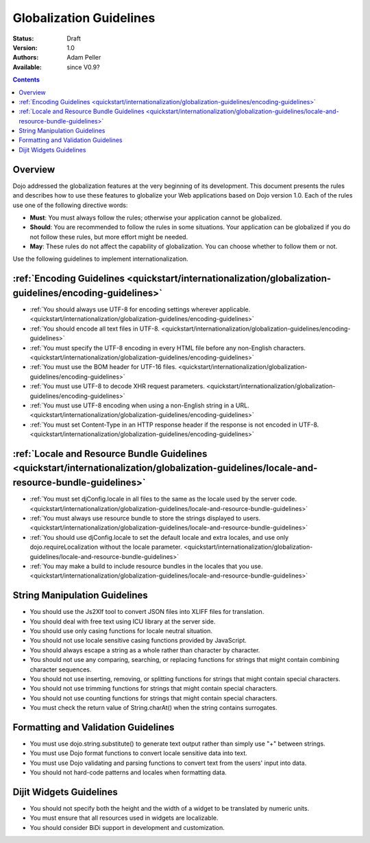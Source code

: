 .. _quickstart/Internationalization/Globalization-Guidelines/index:

Globalization Guidelines
========================

:Status: Draft
:Version: 1.0
:Authors: Adam Peller
:Available: since V0.9?

.. contents::
   :depth: 2

========
Overview
========

Dojo addressed the globalization features at the very beginning of its development. This document presents the rules and describes how to use these features to globalize your Web applications based on Dojo version 1.0. Each of the rules use one of the following directive words:

* **Must**: You must always follow the rules; otherwise your application cannot be globalized.
* **Should**: You are recommended to follow the rules in some situations. Your application can be globalized if you do not follow these rules, but more effort might be needed.
* **May**: These rules do not affect the capability of globalization. You can choose whether to follow them or not.

Use the following guidelines to implement internationalization.


===========================================================================================================
:ref:`Encoding Guidelines <quickstart/internationalization/globalization-guidelines/encoding-guidelines>`
===========================================================================================================

* :ref:`You should always use UTF-8 for encoding settings wherever applicable. <quickstart/internationalization/globalization-guidelines/encoding-guidelines>`
* :ref:`You should encode all text files in UTF-8. <quickstart/internationalization/globalization-guidelines/encoding-guidelines>`
* :ref:`You must specify the UTF-8 encoding in every HTML file before any non-English characters. <quickstart/internationalization/globalization-guidelines/encoding-guidelines>`
* :ref:`You must use the BOM header for UTF-16 files. <quickstart/internationalization/globalization-guidelines/encoding-guidelines>`
* :ref:`You must use UTF-8 to decode XHR request parameters. <quickstart/internationalization/globalization-guidelines/encoding-guidelines>`
* :ref:`You must use UTF-8 encoding when using a non-English string in a URL. <quickstart/internationalization/globalization-guidelines/encoding-guidelines>`
* :ref:`You must set Content-Type in an HTTP response header if the response is not encoded in UTF-8. <quickstart/internationalization/globalization-guidelines/encoding-guidelines>`


===============================================================================================================================================
:ref:`Locale and Resource Bundle Guidelines <quickstart/internationalization/globalization-guidelines/locale-and-resource-bundle-guidelines>`
===============================================================================================================================================

* :ref:`You must set djConfig.locale in all files to the same as the locale used by the server code. <quickstart/internationalization/globalization-guidelines/locale-and-resource-bundle-guidelines>`
* :ref:`You must always use resource bundle to store the strings displayed to users. <quickstart/internationalization/globalization-guidelines/locale-and-resource-bundle-guidelines>`
* :ref:`You should use djConfig.locale to set the default locale and extra locales, and use only dojo.requireLocalization without the locale parameter. <quickstart/internationalization/globalization-guidelines/locale-and-resource-bundle-guidelines>`
* :ref:`You may make a build to include resource bundles in the locales that you use. <quickstart/internationalization/globalization-guidelines/locale-and-resource-bundle-guidelines>`


==============================
String Manipulation Guidelines
==============================

* You should use the Js2Xlf tool to convert JSON files into XLIFF files for translation.
* You should deal with free text using ICU library at the server side.
* You should use only casing functions for locale neutral situation.
* You should not use locale sensitive casing functions provided by JavaScript.
* You should always escape a string as a whole rather than character by character.
* You should not use any comparing, searching, or replacing functions for strings that might contain combining character sequences.
* You should not use inserting, removing, or splitting functions for strings that might contain special characters.
* You should not use trimming functions for strings that might contain special characters.
* You should not use counting functions for strings that might contain special characters.
* You must check the return value of String.charAt() when the string contains surrogates.


====================================
Formatting and Validation Guidelines
====================================

* You must use dojo.string.substitute() to generate text output rather than simply use "+" between strings.
* You must use Dojo format functions to convert locale sensitive data into text.
* You must use Dojo validating and parsing functions to convert text from the users' input into data.
* You should not hard-code patterns and locales when formatting data.


========================
Dijit Widgets Guidelines
========================

* You should not specify both the height and the width of a widget to be translated by numeric units.
* You must ensure that all resources used in widgets are localizable.
* You should consider BiDi support in development and customization. 
